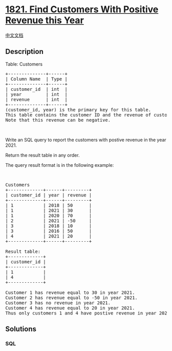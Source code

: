 * [[https://leetcode.com/problems/find-customers-with-positive-revenue-this-year][1821.
Find Customers With Positive Revenue this Year]]
  :PROPERTIES:
  :CUSTOM_ID: find-customers-with-positive-revenue-this-year
  :END:
[[./solution/1800-1899/1821.Find Customers With Positive Revenue this Year/README.org][中文文档]]

** Description
   :PROPERTIES:
   :CUSTOM_ID: description
   :END:

#+begin_html
  <p>
#+end_html

Table: Customers

#+begin_html
  </p>
#+end_html

#+begin_html
  <pre>
  +--------------+------+
  | Column Name  | Type |
  +--------------+------+
  | customer_id  | int  |
  | year         | int  |
  | revenue      | int  |
  +--------------+------+
  (customer_id, year) is the primary key for this table.
  This table contains the customer ID and the revenue of customers in different years.
  Note that this revenue can be negative.
  </pre>
#+end_html

#+begin_html
  <p>
#+end_html

 

#+begin_html
  </p>
#+end_html

#+begin_html
  <p>
#+end_html

Write an SQL query to report the customers with postive revenue in the
year 2021.

#+begin_html
  </p>
#+end_html

#+begin_html
  <p>
#+end_html

Return the result table in any order.

#+begin_html
  </p>
#+end_html

#+begin_html
  <p>
#+end_html

The query result format is in the following example:

#+begin_html
  </p>
#+end_html

#+begin_html
  <p>
#+end_html

 

#+begin_html
  </p>
#+end_html

#+begin_html
  <pre>
  Customers
  +-------------+------+---------+
  | customer_id | year | revenue |
  +-------------+------+---------+
  | 1           | 2018 | 50      |
  | 1           | 2021 | 30      |
  | 1           | 2020 | 70      |
  | 2           | 2021 | -50     |
  | 3           | 2018 | 10      |
  | 3           | 2016 | 50      |
  | 4           | 2021 | 20      |
  +-------------+------+---------+

  Result table:
  +-------------+
  | customer_id |
  +-------------+
  | 1           |
  | 4           |
  +-------------+

  Customer 1 has revenue equal to 30 in year 2021.
  Customer 2 has revenue equal to -50 in year 2021.
  Customer 3 has no revenue in year 2021.
  Customer 4 has revenue equal to 20 in year 2021.
  Thus only customers 1 and 4 have postive revenue in year 2021.</pre>
#+end_html

** Solutions
   :PROPERTIES:
   :CUSTOM_ID: solutions
   :END:

#+begin_html
  <!-- tabs:start -->
#+end_html

*** *SQL*
    :PROPERTIES:
    :CUSTOM_ID: sql
    :END:
#+begin_src sql
#+end_src

#+begin_html
  <!-- tabs:end -->
#+end_html

